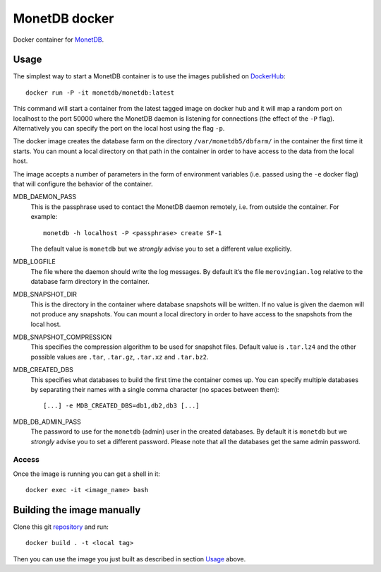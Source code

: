 ==============
MonetDB docker
==============
Docker container for MonetDB_.

.. _MonetDB: https://www.monetdb.org/

-----
Usage
-----
The simplest way to start a MonetDB container is to use the images
published on DockerHub_::

  docker run -P -it monetdb/monetdb:latest

.. _DockerHub: https://hub.docker.com/repository/docker/monetdb/monetdb/tags

This command will start a container from the latest tagged image on
docker hub and it will map a random port on localhost to the port
50000 where the MonetDB daemon is listening for connections (the
effect of the ``-P`` flag). Alternatively you can specify the port on
the local host using the flag ``-p``.

The docker image creates the database farm on the directory
``/var/monetdb5/dbfarm/`` in the container the first time it
starts. You can mount a local directory on that path in the container
in order to have access to the data from the local host.

The image accepts a number of parameters in the form of environment
variables (i.e. passed using the ``-e`` docker flag) that will
configure the behavior of the container.

MDB_DAEMON_PASS
   This is the passphrase used to contact the MonetDB daemon remotely,
   i.e. from outside the container. For example::

    monetdb -h localhost -P <passphrase> create SF-1

   The default value is ``monetdb`` but we *strongly* advise you to set a
   different value explicitly.

MDB_LOGFILE
   The file where the daemon should write the log messages. By default
   it’s the file ``merovingian.log`` relative to the database farm
   directory in the container.

MDB_SNAPSHOT_DIR
   This is the directory in the container where database snapshots
   will be written. If no value is given the daemon will not produce
   any snapshots. You can mount a local directory in order to have
   access to the snapshots from the local host.

MDB_SNAPSHOT_COMPRESSION
   This specifies the compression algorithm to be used for snapshot
   files. Default value is ``.tar.lz4`` and the other possible values are
   ``.tar``, ``.tar.gz``, ``.tar.xz`` and ``.tar.bz2``.

MDB_CREATED_DBS
   This specifies what databases to build the first time the container
   comes up. You can specify multiple databases by separating their
   names with a single comma character (no spaces between them)::
     [...] -e MDB_CREATED_DBS=db1,db2,db3 [...]

MDB_DB_ADMIN_PASS
   The password to use for the ``monetdb`` (admin) user in the created
   databases. By default it is ``monetdb`` but we *strongly* advise
   you to set a different password. Please note that all the databases
   get the same admin password.

Access
------
Once the image is running you can get a shell in it::

  docker exec -it <image_name> bash

---------------------------
Building the image manually
---------------------------

Clone this git repository_ and run::

  docker build . -t <local tag>

Then you can use the image you just built as described in section
`Usage`_ above.

.. _repository: https://github.com/MonetDBSolutions/monetdb-docker
